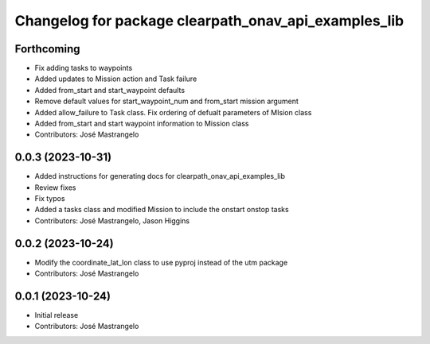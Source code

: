 ^^^^^^^^^^^^^^^^^^^^^^^^^^^^^^^^^^^^^^^^^^^^^^^^^^^^^
Changelog for package clearpath_onav_api_examples_lib
^^^^^^^^^^^^^^^^^^^^^^^^^^^^^^^^^^^^^^^^^^^^^^^^^^^^^

Forthcoming
-----------
* Fix adding tasks to waypoints
* Added updates to Mission action and Task failure
* Added from_start and start_waypoint defaults
* Remove default values for start_waypoint_num and from_start mission argument
* Added allow_failure to Task class. Fix ordering of defualt parameters of MIsion class
* Added from_start and start waypoint information to Mission class
* Contributors: José Mastrangelo

0.0.3 (2023-10-31)
------------------
* Added instructions for generating docs for clearpath_onav_api_examples_lib
* Review fixes
* Fix typos
* Added a tasks class and modified Mission to include the onstart onstop tasks
* Contributors: José Mastrangelo, Jason Higgins

0.0.2 (2023-10-24)
------------------
* Modify the coordinate_lat_lon class to use pyproj instead of the utm package
* Contributors: José Mastrangelo

0.0.1 (2023-10-24)
------------------
* Initial release
* Contributors: José Mastrangelo
